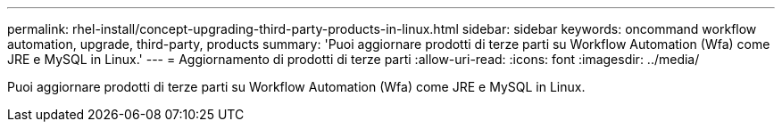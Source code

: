 ---
permalink: rhel-install/concept-upgrading-third-party-products-in-linux.html 
sidebar: sidebar 
keywords: oncommand workflow automation, upgrade, third-party, products 
summary: 'Puoi aggiornare prodotti di terze parti su Workflow Automation (Wfa) come JRE e MySQL in Linux.' 
---
= Aggiornamento di prodotti di terze parti
:allow-uri-read: 
:icons: font
:imagesdir: ../media/


[role="lead"]
Puoi aggiornare prodotti di terze parti su Workflow Automation (Wfa) come JRE e MySQL in Linux.
